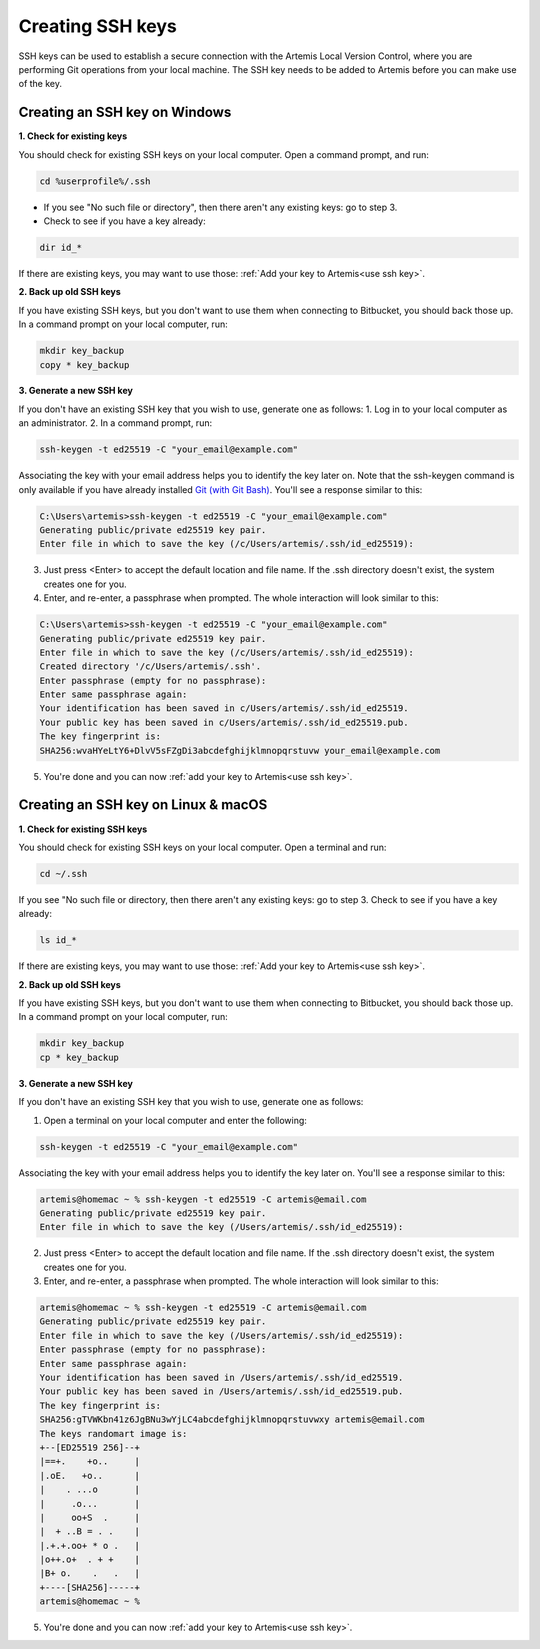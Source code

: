 .. _create ssh key:

Creating SSH keys
^^^^^^^^^^^^^^^^^

SSH keys can be used to establish a secure connection with the Artemis Local Version Control, where you are performing Git operations from your local machine.
The SSH key needs to be added to Artemis before you can make use of the key.

Creating an SSH key on Windows
""""""""""""""""""""""""""""""

**1. Check for existing keys**

You should check for existing SSH keys on your local computer. Open a command prompt, and run:

.. code-block:: bash

   cd %userprofile%/.ssh

- If you see "No such file or directory", then there aren't any existing keys:  go to step 3.

- Check to see if you have a key already:

.. code-block:: bash

   dir id_*

If there are existing keys, you may want to use those: :ref:`Add your key to Artemis<use ssh key>`.

**2. Back up old SSH keys**

If you have existing SSH keys, but you don't want to use them when connecting to Bitbucket, you should back those up.
In a command prompt on your local computer, run:

.. code-block:: bash

   mkdir key_backup
   copy * key_backup

**3. Generate a new SSH key**

If you don't have an existing SSH key that you wish to use, generate one as follows:
1. Log in to your local computer as an administrator.
2. In a command prompt, run:

.. _Git (with Git Bash): <https://gitforwindows.org/>


.. code-block:: bash

   ssh-keygen -t ed25519 -C "your_email@example.com"

Associating the key with your email address helps you to identify the key later on.
Note that the ssh-keygen command is only available if you have already installed `Git (with Git Bash)`_.
You'll see a response similar to this:

.. code-block:: bash

    C:\Users\artemis>ssh-keygen -t ed25519 -C "your_email@example.com"
    Generating public/private ed25519 key pair.
    Enter file in which to save the key (/c/Users/artemis/.ssh/id_ed25519):

3. Just press <Enter> to accept the default location and file name. If the .ssh directory doesn't exist, the system creates one for you.
4. Enter, and re-enter, a passphrase when prompted. The whole interaction will look similar to this:

.. code-block:: bash

    C:\Users\artemis>ssh-keygen -t ed25519 -C "your_email@example.com"
    Generating public/private ed25519 key pair.
    Enter file in which to save the key (/c/Users/artemis/.ssh/id_ed25519):
    Created directory '/c/Users/artemis/.ssh'.
    Enter passphrase (empty for no passphrase):
    Enter same passphrase again:
    Your identification has been saved in c/Users/artemis/.ssh/id_ed25519.
    Your public key has been saved in c/Users/artemis/.ssh/id_ed25519.pub.
    The key fingerprint is:
    SHA256:wvaHYeLtY6+DlvV5sFZgDi3abcdefghijklmnopqrstuvw your_email@example.com

5. You're done and you can now :ref:`add your key to Artemis<use ssh key>`.

Creating an SSH key on Linux & macOS
""""""""""""""""""""""""""""""""""""

**1. Check for existing SSH keys**

You should check for existing SSH keys on your local computer. Open a terminal and run:

.. code-block:: bash

    cd ~/.ssh

If you see "No such file or directory, then there aren't any existing keys:  go to step 3.
Check to see if you have a key already:

.. code-block:: bash

    ls id_*

If there are existing keys, you may want to use those: :ref:`Add your key to Artemis<use ssh key>`.

**2. Back up old SSH keys**

If you have existing SSH keys, but you don't want to use them when connecting to Bitbucket, you should back those up.
In a command prompt on your local computer, run:

.. code-block:: bash

   mkdir key_backup
   cp * key_backup

**3. Generate a new SSH key**

If you don't have an existing SSH key that you wish to use, generate one as follows:

1. Open a terminal on your local computer and enter the following:

.. code-block:: bash

   ssh-keygen -t ed25519 -C "your_email@example.com"

Associating the key with your email address helps you to identify the key later on. You'll see a response similar to this:

.. code-block:: bash

    artemis@homemac ~ % ssh-keygen -t ed25519 -C artemis@email.com
    Generating public/private ed25519 key pair.
    Enter file in which to save the key (/Users/artemis/.ssh/id_ed25519):

2. Just press <Enter> to accept the default location and file name. If the .ssh directory doesn't exist, the system creates one for you.
3. Enter, and re-enter, a passphrase when prompted. The whole interaction will look similar to this:

.. code-block:: bash

    artemis@homemac ~ % ssh-keygen -t ed25519 -C artemis@email.com
    Generating public/private ed25519 key pair.
    Enter file in which to save the key (/Users/artemis/.ssh/id_ed25519):
    Enter passphrase (empty for no passphrase):
    Enter same passphrase again:
    Your identification has been saved in /Users/artemis/.ssh/id_ed25519.
    Your public key has been saved in /Users/artemis/.ssh/id_ed25519.pub.
    The key fingerprint is:
    SHA256:gTVWKbn41z6JgBNu3wYjLC4abcdefghijklmnopqrstuvwxy artemis@email.com
    The keys randomart image is:
    +--[ED25519 256]--+
    |==+.    +o..     |
    |.oE.   +o..      |
    |    . ...o       |
    |     .o...       |
    |     oo+S  .     |
    |  + ..B = . .    |
    |.+.+.oo+ * o .   |
    |o++.o+  . + +    |
    |B+ o.    .   .   |
    +----[SHA256]-----+
    artemis@homemac ~ %

5. You're done and you can now :ref:`add your key to Artemis<use ssh key>`.
